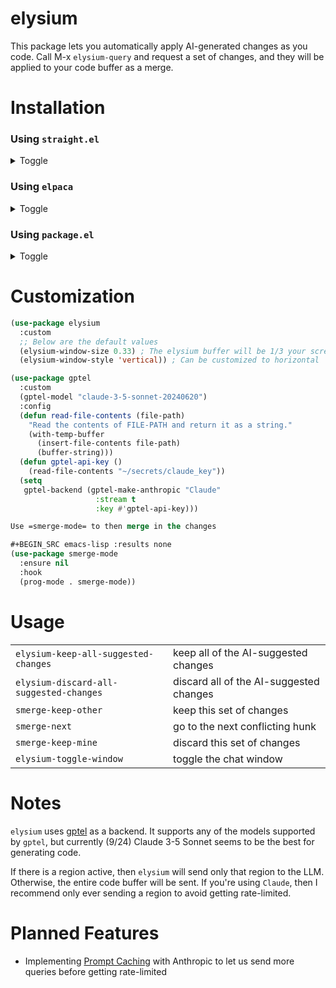 #+BEGIN_HTML
<p align="center">
  <img src="https://img.shields.io/badge/license-GPL_3-green.svg" />
  <img src="https://img.shields.io/badge/Supports-Emacs_27.1–29.4-blueviolet.svg?style=flat-square&logo=GNU%20Emacs&logoColor=white" />
  <img src="https://github.com/lanceberge/elysium/actions/workflows/ci.yml/badge.svg" />
</p>
#+END_HTML

* elysium

#+HTML: <p align="center"><img src="image/minotaur.png" width=300px /></p>

  This package lets you automatically apply AI-generated changes as you code. Call M-x =elysium-query=
  and request a set of changes, and they will be applied to your code buffer as a merge.

* Installation

*** Using =straight.el=

#+BEGIN_HTML
<details><summary>Toggle</summary>

  #+BEGIN_SRC emacs-lisp :results none
(use-package elysium
  :straight
  (:host github :repo "lanceberge/elysium" :branch "main" :files ("*.el")
  ...)
  #+END_SRC

</details>
#+END_HTML

*** Using =elpaca=

#+BEGIN_HTML
<details><summary>Toggle</summary>

  #+BEGIN_SRC emacs-lisp :results none
(use-package elysium
  :ensure (:host github :repo "lanceberge/elysium")
  ...)
  #+END_SRC

</details>
#+END_HTML

*** Using =package.el=

 #+BEGIN_HTML
<details><summary>Toggle</summary>
  #+BEGIN_SRC emacs-lisp :results none
(use-package elysium
  :vc (:fetcher github :repo lanceberge/elysium)
  ...)
  #+END_SRC

</details>
#+END_HTML

* Customization

#+BEGIN_SRC emacs-lisp :results none
(use-package elysium
  :custom
  ;; Below are the default values
  (elysium-window-size 0.33) ; The elysium buffer will be 1/3 your screen
  (elysium-window-style 'vertical)) ; Can be customized to horizontal

(use-package gptel
  :custom
  (gptel-model "claude-3-5-sonnet-20240620")
  :config
  (defun read-file-contents (file-path)
    "Read the contents of FILE-PATH and return it as a string."
    (with-temp-buffer
      (insert-file-contents file-path)
      (buffer-string)))
  (defun gptel-api-key ()
    (read-file-contents "~/secrets/claude_key"))
  (setq
   gptel-backend (gptel-make-anthropic "Claude"
                   :stream t
                   :key #'gptel-api-key)))

Use =smerge-mode= to then merge in the changes

,#+BEGIN_SRC emacs-lisp :results none
(use-package smerge-mode
  :ensure nil
  :hook
  (prog-mode . smerge-mode))
#+END_SRC

* Usage

| =elysium-keep-all-suggested-changes=    | keep all of the AI-suggested changes    |
| =elysium-discard-all-suggested-changes= | discard all of the AI-suggested changes |
| =smerge-keep-other=                     | keep this set of changes                |
| =smerge-next=                           | go to the next conflicting hunk         |
| =smerge-keep-mine=                      | discard this set of changes             |
| =elysium-toggle-window=                 | toggle the chat window                  |

* Notes

  =elysium= uses [[https://github.com/karthink/gptel][gptel]] as a backend. It supports any of the models supported by =gptel=, but currently (9/24)
  Claude 3-5 Sonnet seems to be the best for generating code.

  If there is a region active, then =elysium= will send only that region to the LLM. Otherwise, the entire code buffer will be sent. If you're using =Claude=, then I recommend only ever sending a region to avoid getting rate-limited.

* Planned Features

- Implementing [[https://docs.anthropic.com/en/docs/build-with-claude/prompt-caching][Prompt Caching]] with Anthropic to let us send more queries before getting rate-limited
